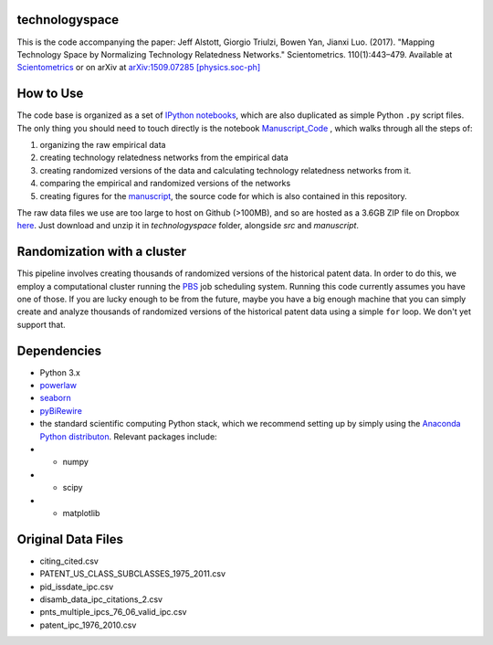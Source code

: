 technologyspace
====
This is the code accompanying the paper:
Jeff Alstott, Giorgio Triulzi, Bowen Yan, Jianxi Luo. (2017). "Mapping Technology Space by Normalizing Technology Relatedness Networks." Scientometrics. 110(1):443–479. Available at `Scientometrics`__ or on arXiv at `arXiv:1509.07285 [physics.soc-ph]`__

__ https://link.springer.com/article/10.1007/s11192-016-2107-y
__ http://arxiv.org/abs/1509.07285

How to Use
====
The code base is organized as a set of `IPython notebooks`__, which are also duplicated as simple Python ``.py`` script files. The only thing you should need to touch directly is the notebook `Manuscript_Code`__ , which walks through all the steps of:

1. organizing the raw empirical data
2. creating technology relatedness networks from the empirical data
3. creating randomized versions of the data and calculating technology relatedness networks from it.
4. comparing the empirical and randomized versions of the networks
5. creating figures for the `manuscript`__, the source code for which is also contained in this repository.

__ http://ipython.org/notebook.html
__ https://github.com/jeffalstott/technologyspace/blob/master/src/Manuscript_Code.ipynb
__ http://arxiv.org/abs/1509.07285

The raw data files we use are too large to host on Github (>100MB), and so are hosted as a 3.6GB ZIP file on Dropbox `here`__. Just download and unzip it in `technologyspace` folder, alongside `src` and `manuscript`.

__ https://www.dropbox.com/s/of3gg3gwv0bhtop/data.zip?dl=0

Randomization with a cluster
====
This pipeline involves creating thousands of randomized versions of the historical patent data. In order to do this, we employ a computational cluster running the `PBS`__ job scheduling system. Running this code currently assumes you have one of those. If you are lucky enough to be from the future, maybe you have a big enough machine that you can simply create and analyze thousands of randomized versions of the historical patent data using a simple ``for`` loop. We don't yet support that.

__ https://en.wikipedia.org/wiki/Portable_Batch_System


Dependencies
====
- Python 3.x
- `powerlaw`__
- `seaborn`__
- `pyBiRewire`__
- the standard scientific computing Python stack, which we recommend setting up by simply using the `Anaconda Python distributon`__. Relevant packages include:
- - numpy
- - scipy
- - matplotlib

__ https://github.com/jeffalstott/powerlaw
__ http://stanford.edu/~mwaskom/software/seaborn/
__ https://github.com/andreagobbi/pyBiRewire
__ http://docs.continuum.io/anaconda/index

Original Data Files
====
- citing_cited.csv
- PATENT_US_CLASS_SUBCLASSES_1975_2011.csv
- pid_issdate_ipc.csv
- disamb_data_ipc_citations_2.csv
- pnts_multiple_ipcs_76_06_valid_ipc.csv
- patent_ipc_1976_2010.csv
